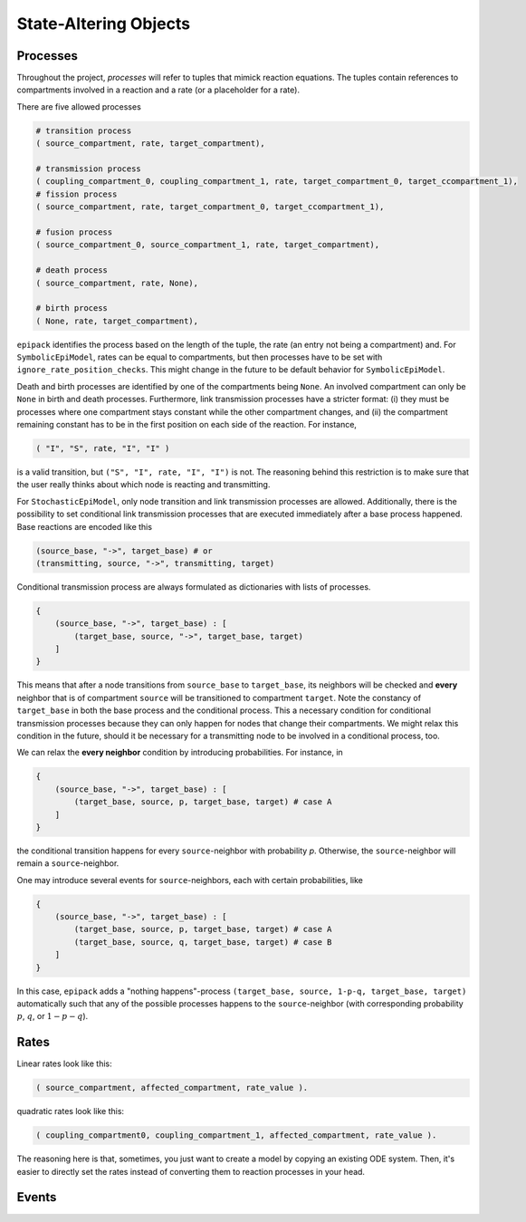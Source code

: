 State-Altering Objects
----------------------

Processes
=========

Throughout the project, `processes` will refer to tuples that mimick reaction equations.
The tuples contain references to compartments involved in a reaction and a rate (or a
placeholder for a rate).

There are five allowed processes

.. code:: python

    # transition process
    ( source_compartment, rate, target_compartment),

    # transmission process
    ( coupling_compartment_0, coupling_compartment_1, rate, target_compartment_0, target_ccompartment_1),
    # fission process
    ( source_compartment, rate, target_compartment_0, target_ccompartment_1),
    
    # fusion process
    ( source_compartment_0, source_compartment_1, rate, target_compartment),

    # death process
    ( source_compartment, rate, None),

    # birth process
    ( None, rate, target_compartment),

``epipack`` identifies the process based on the length of the tuple, the rate (an entry not being a compartment) and. For ``SymbolicEpiModel``, rates can be equal to compartments, but then processes have to be set with ``ignore_rate_position_checks``. This might change in the future to be default behavior for ``SymbolicEpiModel``.

Death and birth processes are identified by one of the compartments being ``None``. An involved compartment can only be ``None`` in birth and death processes. Furthermore, link transmission processes have a stricter format: (i) they must be processes where one compartment stays constant while the other compartment changes, and (ii) the compartment remaining constant has to be in the first position on each side of the reaction. For instance,

.. code:: python

    ( "I", "S", rate, "I", "I" )

is a valid transition, but ``("S", "I", rate, "I", "I")`` is not. The reasoning behind this restriction is to make sure that the user really thinks about which node is reacting and transmitting.

For ``StochasticEpiModel``, only node transition and link transmission processes are allowed. Additionally, there is the possibility to set conditional link transmission processes that are executed immediately after a base process happened. Base reactions are encoded like this

.. code:: python

    (source_base, "->", target_base) # or
    (transmitting, source, "->", transmitting, target)

Conditional transmission process are always formulated as dictionaries with lists of processes.

.. code:: python

    {
        (source_base, "->", target_base) : [
            (target_base, source, "->", target_base, target)
        ]
    }


This means that after a node transitions from ``source_base`` to ``target_base``, its neighbors will be checked and **every** neighbor
that is of compartment ``source`` will be transitioned to compartment ``target``. Note the constancy of ``target_base`` in both
the base process and the conditional process. This a necessary condition for conditional transmission processes because they
can only happen for nodes that change their compartments. We might relax this condition in the future, should it be necessary
for a transmitting node to be involved in a conditional process, too.

We can relax the **every neighbor** condition by introducing probabilities. For instance, in

.. code:: python

    {
        (source_base, "->", target_base) : [
            (target_base, source, p, target_base, target) # case A
        ]
    }

the conditional transition happens for every ``source``-neighbor with probability `p`. Otherwise, the ``source``-neighbor will
remain a ``source``-neighbor.

One may introduce several events for ``source``-neighbors, each with certain probabilities, like

.. code:: python

    {
        (source_base, "->", target_base) : [
            (target_base, source, p, target_base, target) # case A
            (target_base, source, q, target_base, target) # case B
        ]
    }

In this case, ``epipack`` adds a "nothing happens"-process ``(target_base, source, 1-p-q, target_base, target)`` automatically such 
that any of the possible processes happens to the ``source``-neighbor (with corresponding probability :math:`p`, :math:`q`, or
:math:`1-p-q`).

Rates
=====

Linear rates look like this:

.. code:: python

    ( source_compartment, affected_compartment, rate_value ).

quadratic rates look like this:

.. code:: python

    ( coupling_compartment0, coupling_compartment_1, affected_compartment, rate_value ).

The reasoning here is that, sometimes, you just want to create a model by
copying an existing ODE system. Then, it's easier to directly set the rates
instead of converting them to reaction processes in your head.


Events
======
    
    


